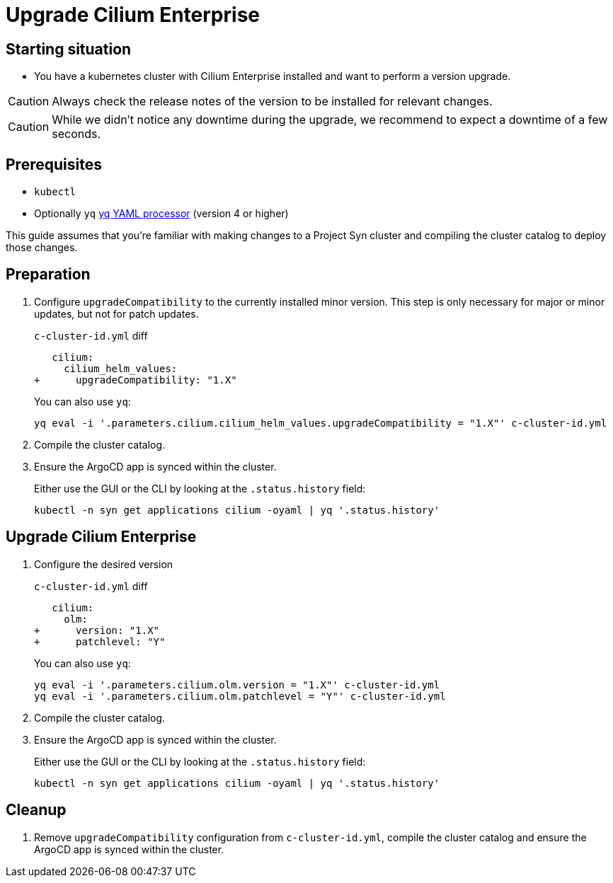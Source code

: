 = Upgrade Cilium Enterprise

== Starting situation

* You have a kubernetes cluster with Cilium Enterprise installed and want to perform a version upgrade.

[CAUTION]
Always check the release notes of the version to be installed for relevant changes.

[CAUTION]
While we didn't notice any downtime during the upgrade, we recommend to expect a downtime of a few seconds.


== Prerequisites

* `kubectl`
* Optionally `yq` https://mikefarah.gitbook.io/yq[yq YAML processor] (version 4 or higher)

This guide assumes that you're familiar with making changes to a Project Syn cluster and compiling the cluster catalog to deploy those changes.

== Preparation

. Configure `upgradeCompatibility` to the currently installed minor version. This step is only necessary for major or minor updates, but not for patch updates.
+
.`c-cluster-id.yml` diff
[source,diff]
----
   cilium:
     cilium_helm_values:
+      upgradeCompatibility: "1.X"
----
+
You can also use `yq`:
+
[source,shell]
----
yq eval -i '.parameters.cilium.cilium_helm_values.upgradeCompatibility = "1.X"' c-cluster-id.yml
----

. Compile the cluster catalog.

. Ensure the ArgoCD app is synced within the cluster.
+
Either use the GUI or the CLI by looking at the `.status.history` field:
+
[source,shell]
----
kubectl -n syn get applications cilium -oyaml | yq '.status.history'
----

== Upgrade Cilium Enterprise

. Configure the desired version
+
.`c-cluster-id.yml` diff
[source,diff]
----
   cilium:
     olm:
+      version: "1.X"
+      patchlevel: "Y"
----
+
You can also use `yq`:
+
[source,shell]
----
yq eval -i '.parameters.cilium.olm.version = "1.X"' c-cluster-id.yml
yq eval -i '.parameters.cilium.olm.patchlevel = "Y"' c-cluster-id.yml
----

. Compile the cluster catalog.

. Ensure the ArgoCD app is synced within the cluster.
+
Either use the GUI or the CLI by looking at the `.status.history` field:
+
[source,shell]
----
kubectl -n syn get applications cilium -oyaml | yq '.status.history'
----

== Cleanup

. Remove `upgradeCompatibility` configuration from `c-cluster-id.yml`, compile the cluster catalog and ensure the ArgoCD app is synced within the cluster.
